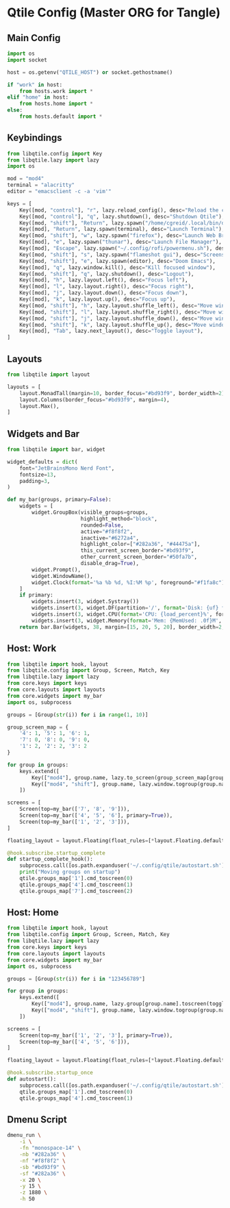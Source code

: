 * Qtile Config (Master ORG for Tangle)
:PROPERTIES:
:header-args:python: :noweb yes :mkdirp yes :comments link
:END:

** Main Config
:PROPERTIES:
:header-args: :tangle ~/.config/qtile/config.py
:END:
#+BEGIN_SRC python
import os
import socket

host = os.getenv("QTILE_HOST") or socket.gethostname()

if "work" in host:
    from hosts.work import *
elif "home" in host:
    from hosts.home import *
else:
    from hosts.default import *
#+END_SRC


** Keybindings
:PROPERTIES:
:header-args: :tangle ~/.config/qtile/core/keys.py
:END:
#+BEGIN_SRC python
from libqtile.config import Key
from libqtile.lazy import lazy
import os

mod = "mod4"
terminal = "alacritty"
editor = "emacsclient -c -a 'vim'"

keys = [
    Key([mod, "control"], "r", lazy.reload_config(), desc="Reload the config"),
    Key([mod, "control"], "q", lazy.shutdown(), desc="Shutdown Qtile"),
    Key([mod, "shift"], "Return", lazy.spawn("/home/cgreid/.local/bin/dmenu_launch.sh"), desc="Launch dmenu"),
    Key([mod], "Return", lazy.spawn(terminal), desc="Launch Terminal"),
    Key([mod, "shift"], "w", lazy.spawn("firefox"), desc="Launch Web Browser"),
    Key([mod], "e", lazy.spawn("thunar"), desc="Launch File Manager"),
    Key([mod], "Escape", lazy.spawn("~/.config/rofi/powermenu.sh"), desc="Power menu"),
    Key([mod, "shift"], "s", lazy.spawn("flameshot gui"), desc="Screenshot"),
    Key([mod, "shift"], "e", lazy.spawn(editor), desc="Doom Emacs"),
    Key([mod], "q", lazy.window.kill(), desc="Kill focused window"),
    Key([mod, "shift"], "q", lazy.shutdown(), desc="Logout"),
    Key([mod], "h", lazy.layout.left(), desc="Focus left"),
    Key([mod], "l", lazy.layout.right(), desc="Focus right"),
    Key([mod], "j", lazy.layout.down(), desc="Focus down"),
    Key([mod], "k", lazy.layout.up(), desc="Focus up"),
    Key([mod, "shift"], "h", lazy.layout.shuffle_left(), desc="Move window left"),
    Key([mod, "shift"], "l", lazy.layout.shuffle_right(), desc="Move window right"),
    Key([mod, "shift"], "j", lazy.layout.shuffle_down(), desc="Move window down"),
    Key([mod, "shift"], "k", lazy.layout.shuffle_up(), desc="Move window up"),
    Key([mod], "Tab", lazy.next_layout(), desc="Toggle layout"),
]
#+END_SRC


** Layouts
:PROPERTIES:
:header-args: :tangle ~/.config/qtile/core/layouts.py
:END:
#+BEGIN_SRC python
from libqtile import layout

layouts = [
    layout.MonadTall(margin=10, border_focus="#bd93f9", border_width=2),
    layout.Columns(border_focus="#bd93f9", margin=4),
    layout.Max(),
]
#+END_SRC


** Widgets and Bar
:PROPERTIES:
:header-args: :tangle ~/.config/qtile/core/widgets.py
:END:
#+BEGIN_SRC python
from libqtile import bar, widget

widget_defaults = dict(
    font="JetBrainsMono Nerd Font",
    fontsize=13,
    padding=3,
)

def my_bar(groups, primary=False):
    widgets = [
        widget.GroupBox(visible_groups=groups,
                        highlight_method="block",
                        rounded=False,
                        active="#f8f8f2",
                        inactive="#6272a4",
                        highlight_color=["#282a36", "#44475a"],
                        this_current_screen_border="#bd93f9",
                        other_current_screen_border="#50fa7b",
                        disable_drag=True),
        widget.Prompt(),
        widget.WindowName(),
        widget.Clock(format='%a %b %d, %I:%M %p', foreground="#f1fa8c"),
    ]
    if primary:
        widgets.insert(3, widget.Systray())
        widgets.insert(3, widget.DF(partition='/', format='Disk: {uf} free', foreground="#8be9fd"))
        widgets.insert(3, widget.CPU(format='CPU: {load_percent}%', foreground="#50fa7b"))
        widgets.insert(3, widget.Memory(format='Mem: {MemUsed: .0f}M', foreground="#ff79c6"))
    return bar.Bar(widgets, 38, margin=[15, 20, 5, 20], border_width=2, border_color="#44475a", background="#282a36")
#+END_SRC


** Host: Work
:PROPERTIES:
:header-args: :tangle ~/.config/qtile/hosts/work.py
:END:
#+BEGIN_SRC python
from libqtile import hook, layout
from libqtile.config import Group, Screen, Match, Key
from libqtile.lazy import lazy
from core.keys import keys
from core.layouts import layouts
from core.widgets import my_bar
import os, subprocess

groups = [Group(str(i)) for i in range(1, 10)]

group_screen_map = {
    '4': 1, '5': 1, '6': 1,
    '7': 0, '8': 0, '9': 0,
    '1': 2, '2': 2, '3': 2
}

for group in groups:
    keys.extend([
        Key(["mod4"], group.name, lazy.to_screen(group_screen_map[group.name]), lazy.group[group.name].toscreen(), desc=f"Switch to group {group.name}"),
        Key(["mod4", "shift"], group.name, lazy.window.togroup(group.name), desc=f"Send window to group {group.name}"),
    ])

screens = [
    Screen(top=my_bar(['7', '8', '9'])),
    Screen(top=my_bar(['4', '5', '6'], primary=True)),
    Screen(top=my_bar(['1', '2', '3'])),
]

floating_layout = layout.Floating(float_rules=[*layout.Floating.default_float_rules, Match(wm_class="Conky")])

@hook.subscribe.startup_complete
def startup_complete_hook():
    subprocess.call([os.path.expanduser('~/.config/qtile/autostart.sh')])
    print("Moving groups on startup")
    qtile.groups_map['1'].cmd_toscreen(0)
    qtile.groups_map['4'].cmd_toscreen(1)
    qtile.groups_map['7'].cmd_toscreen(2)
#+END_SRC


** Host: Home
:PROPERTIES:
:header-args: :tangle ~/.config/qtile/hosts/home.py
:END:
#+BEGIN_SRC python
from libqtile import hook, layout
from libqtile.config import Group, Screen, Match, Key
from libqtile.lazy import lazy
from core.keys import keys
from core.layouts import layouts
from core.widgets import my_bar
import os, subprocess

groups = [Group(str(i)) for i in "123456789"]

for group in groups:
    keys.extend([
        Key(["mod4"], group.name, lazy.group[group.name].toscreen(toggle=True), desc=f"Switch to group {group.name}"),
        Key(["mod4", "shift"], group.name, lazy.window.togroup(group.name), desc=f"Send window to group {group.name}"),
    ])

screens = [
    Screen(top=my_bar(['1', '2', '3'], primary=True)),
    Screen(top=my_bar(['4', '5', '6'])),
]

floating_layout = layout.Floating(float_rules=[*layout.Floating.default_float_rules, Match(wm_class="Conky")])

@hook.subscribe.startup_once
def autostart():
    subprocess.call([os.path.expanduser('~/.config/qtile/autostart.sh')])
    qtile.groups_map['1'].cmd_toscreen(0)
    qtile.groups_map['4'].cmd_toscreen(1)
#+END_SRC

** Dmenu Script
:PROPERTIES:
:header-args: :tangle ~/.local/bin/dmenu_launch.sh :shebang "#!/bin/bash"
:END:
#+begin_src bash
dmenu_run \
    -i \
    -fn "monospace-14" \
    -nb "#282a36" \
    -nf "#f8f8f2" \
    -sb "#bd93f9" \
    -sf "#282a36" \
    -x 20 \
    -y 15 \
    -z 1880 \
    -h 50
#+end_src
